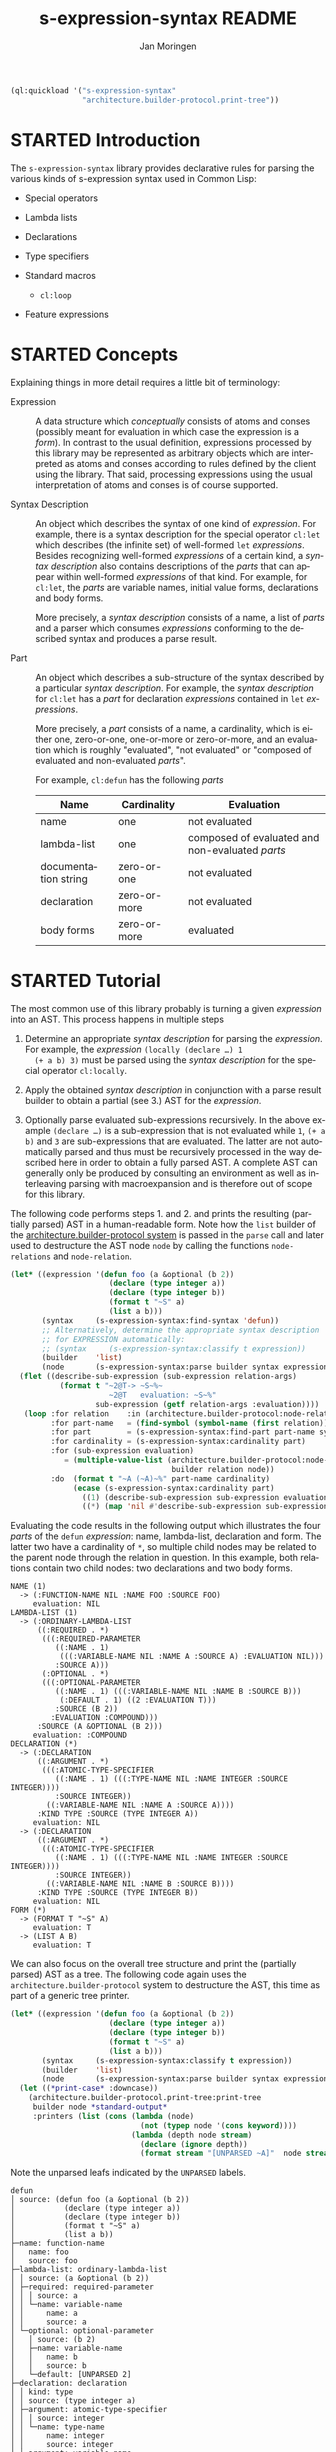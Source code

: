 #+TITLE:    s-expression-syntax README
#+AUTHOR:   Jan Moringen
#+EMAIL:    jmoringe@techfak.uni-bielefeld.de
#+LANGUAGE: en

#+OPTIONS: toc:t num:nil
#+SEQ_TODO: TODO STARTED | DONE

#+BEGIN_SRC lisp :exports both :results silent
  (ql:quickload '("s-expression-syntax"
                  "architecture.builder-protocol.print-tree"))
#+END_SRC

* STARTED Introduction

  The ~s-expression-syntax~ library provides declarative rules for
  parsing the various kinds of s-expression syntax used in Common
  Lisp:

  + Special operators

  + Lambda lists

  + Declarations

  + Type specifiers

  + Standard macros

    + ~cl:loop~

  + Feature expressions

* STARTED Concepts

  Explaining things in more detail requires a little bit of
  terminology:

  + Expression :: A data structure which /conceptually/
       consists of atoms and conses (possibly meant for evaluation in
       which case the expression is a /form/). In contrast to the
       usual definition, expressions processed by this library may be
       represented as arbitrary objects which are interpreted as atoms
       and conses according to rules defined by the client using the
       library. That said, processing expressions using the usual
       interpretation of atoms and conses is of course supported.

  + Syntax Description :: An object which describes the syntax of one
       kind of /expression/. For example, there is a syntax
       description for the special operator ~cl:let~ which describes
       (the infinite set) of well-formed ~let~ /expressions/. Besides
       recognizing well-formed /expressions/ of a certain kind, a
       /syntax description/ also contains descriptions of the /parts/
       that can appear within well-formed /expressions/ of that
       kind. For example, for ~cl:let~, the /parts/ are variable names,
       initial value forms, declarations and body forms.

       More precisely, a /syntax description/ consists of a name, a
       list of /parts/ and a parser which consumes /expressions/
       conforming to the described syntax and produces a parse result.

  + Part :: An object which describes a sub-structure of
       the syntax described by a particular /syntax description/. For
       example, the /syntax description/ for ~cl:let~ has a /part/ for
       declaration /expressions/ contained in ~let~ /expressions/.

       More precisely, a /part/ consists of a name, a cardinality,
       which is either one, zero-or-one, one-or-more or zero-or-more,
       and an evaluation which is roughly "evaluated", "not evaluated"
       or "composed of evaluated and non-evaluated /parts/".

       For example, ~cl:defun~ has the following /parts/

       | Name                 | Cardinality  | Evaluation                                      |
       |----------------------+--------------+-------------------------------------------------|
       | name                 | one          | not evaluated                                   |
       | lambda-list          | one          | composed of evaluated and non-evaluated /parts/ |
       | documentation string | zero-or-one  | not evaluated                                   |
       | declaration          | zero-or-more | not evaluated                                   |
       | body forms           | zero-or-more | evaluated                                       |

* STARTED Tutorial

  The most common use of this library probably is turning a given
  /expression/ into an AST. This process happens in multiple steps

  1. Determine an appropriate /syntax description/ for parsing the
     /expression/. For example, the /expression/ ~(locally (declare …) 1
     (+ a b) 3)~ must be parsed using the /syntax description/ for the
     special operator ~cl:locally~.

  2. Apply the obtained /syntax description/ in conjunction with a parse
     result builder to obtain a partial (see 3.) AST for the
     /expression/.

  3. Optionally parse evaluated sub-expressions recursively. In the
     above example ~(declare …)~ is a sub-expression that is not
     evaluated while ~1~, ~(+ a b)~ and ~3~ are sub-expressions that
     are evaluated. The latter are not automatically parsed and thus
     must be recursively processed in the way described here in order
     to obtain a fully parsed AST. A complete AST can generally only
     be produced by consulting an environment as well as interleaving
     parsing with macroexpansion and is therefore out of scope for
     this library.

  The following code performs steps 1. and 2. and prints the resulting
  (partially parsed) AST in a human-readable form. Note how the ~list~
  builder of the [[https://github.com/scymtym/architecture.builder-protocol][architecture.builder-protocol system]] is passed in the
  ~parse~ call and later used to destructure the AST node ~node~ by
  calling the functions ~node-relations~ and ~node-relation~.

  #+NAME: simple-parse
  #+BEGIN_SRC lisp :exports both :results output
    (let* ((expression '(defun foo (a &optional (b 2))
                          (declare (type integer a))
                          (declare (type integer b))
                          (format t "~S" a)
                          (list a b)))
           (syntax     (s-expression-syntax:find-syntax 'defun))
           ;; Alternatively, determine the appropriate syntax description
           ;; for EXPRESSION automatically:
           ;; (syntax     (s-expression-syntax:classify t expression))
           (builder    'list)
           (node       (s-expression-syntax:parse builder syntax expression)))
      (flet ((describe-sub-expression (sub-expression relation-args)
               (format t "~2@T-> ~S~%~
                          ~2@T   evaluation: ~S~%"
                       sub-expression (getf relation-args :evaluation))))
       (loop :for relation    :in (architecture.builder-protocol:node-relations builder node)
             :for part-name   = (find-symbol (symbol-name (first relation)) (find-package "S-EXPRESSION-SYNTAX"))
             :for part        = (s-expression-syntax:find-part part-name syntax)
             :for cardinality = (s-expression-syntax:cardinality part)
             :for (sub-expression evaluation)
                = (multiple-value-list (architecture.builder-protocol:node-relation
                                        builder relation node))
             :do  (format t "~A (~A)~%" part-name cardinality)
                  (ecase (s-expression-syntax:cardinality part)
                    ((1) (describe-sub-expression sub-expression evaluation))
                    ((*) (map 'nil #'describe-sub-expression sub-expression evaluation))))))
  #+END_SRC

  Evaluating the code results in the following output which
  illustrates the four /parts/ of the ~defun~ /expression/: name,
  lambda-list, declaration and form. The latter two have a cardinality
  of ~*~, so multiple child nodes may be related to the parent node
  through the relation in question. In this example, both relations
  contain two child nodes: two declarations and two body forms.

  #+RESULTS: simple-parse
  #+begin_example
  NAME (1)
    -> (:FUNCTION-NAME NIL :NAME FOO :SOURCE FOO)
       evaluation: NIL
  LAMBDA-LIST (1)
    -> (:ORDINARY-LAMBDA-LIST
        ((:REQUIRED . *)
         (((:REQUIRED-PARAMETER
            ((:NAME . 1)
             (((:VARIABLE-NAME NIL :NAME A :SOURCE A) :EVALUATION NIL)))
            :SOURCE A)))
         (:OPTIONAL . *)
         (((:OPTIONAL-PARAMETER
            ((:NAME . 1) (((:VARIABLE-NAME NIL :NAME B :SOURCE B)))
             (:DEFAULT . 1) ((2 :EVALUATION T)))
            :SOURCE (B 2))
           :EVALUATION :COMPOUND)))
        :SOURCE (A &OPTIONAL (B 2)))
       evaluation: :COMPOUND
  DECLARATION (*)
    -> (:DECLARATION
        ((:ARGUMENT . *)
         (((:ATOMIC-TYPE-SPECIFIER
            ((:NAME . 1) (((:TYPE-NAME NIL :NAME INTEGER :SOURCE INTEGER))))
            :SOURCE INTEGER))
          ((:VARIABLE-NAME NIL :NAME A :SOURCE A))))
        :KIND TYPE :SOURCE (TYPE INTEGER A))
       evaluation: NIL
    -> (:DECLARATION
        ((:ARGUMENT . *)
         (((:ATOMIC-TYPE-SPECIFIER
            ((:NAME . 1) (((:TYPE-NAME NIL :NAME INTEGER :SOURCE INTEGER))))
            :SOURCE INTEGER))
          ((:VARIABLE-NAME NIL :NAME B :SOURCE B))))
        :KIND TYPE :SOURCE (TYPE INTEGER B))
       evaluation: NIL
  FORM (*)
    -> (FORMAT T "~S" A)
       evaluation: T
    -> (LIST A B)
       evaluation: T
  #+end_example

  We can also focus on the overall tree structure and print the
  (partially parsed) AST as a tree. The following code again uses the
  =architecture.builder-protocol= system to destructure the AST, this
  time as part of a generic tree printer.

  #+NAME: tree-parse
  #+BEGIN_SRC lisp :exports both :results output
    (let* ((expression '(defun foo (a &optional (b 2))
                          (declare (type integer a))
                          (declare (type integer b))
                          (format t "~S" a)
                          (list a b)))
           (syntax     (s-expression-syntax:classify t expression))
           (builder    'list)
           (node       (s-expression-syntax:parse builder syntax expression)))
      (let ((*print-case* :downcase))
        (architecture.builder-protocol.print-tree:print-tree
         builder node *standard-output*
         :printers (list (cons (lambda (node)
                                 (not (typep node '(cons keyword))))
                               (lambda (depth node stream)
                                 (declare (ignore depth))
                                 (format stream "[UNPARSED ~A]"  node stream)))))))
  #+END_SRC

  Note the unparsed leafs indicated by the ~UNPARSED~ labels.

  #+RESULTS: tree-parse
  #+begin_example
  defun
  │ source: (defun foo (a &optional (b 2))
  │           (declare (type integer a))
  │           (declare (type integer b))
  │           (format t "~S" a)
  │           (list a b))
  ├─name: function-name
  │   name: foo
  │   source: foo
  ├─lambda-list: ordinary-lambda-list
  │ │ source: (a &optional (b 2))
  │ ├─required: required-parameter
  │ │ │ source: a
  │ │ └─name: variable-name
  │ │     name: a
  │ │     source: a
  │ └─optional: optional-parameter
  │   │ source: (b 2)
  │   ├─name: variable-name
  │   │   name: b
  │   │   source: b
  │   └─default: [UNPARSED 2]
  ├─declaration: declaration
  │ │ kind: type
  │ │ source: (type integer a)
  │ ├─argument: atomic-type-specifier
  │ │ │ source: integer
  │ │ └─name: type-name
  │ │     name: integer
  │ │     source: integer
  │ └─argument: variable-name
  │     name: a
  │     source: a
  ├─declaration: declaration
  │ │ kind: type
  │ │ source: (type integer b)
  │ ├─argument: atomic-type-specifier
  │ │ │ source: integer
  │ │ └─name: type-name
  │ │     name: integer
  │ │     source: integer
  │ └─argument: variable-name
  │     name: b
  │     source: b
  ├─form: [UNPARSED (format t ~S a)]
  └─form: [UNPARSED (list a b)]
  #+end_example

* STARTED Dictionary

  #+BEGIN_SRC lisp :results none :exports none :session "doc"
    #.(progn
        #1=(ql:quickload '(:s-expression-syntax :alexandria :split-sequence))
        '#1#)
    (defun doc (symbol kind)
      (let* ((lambda-list (sb-introspect:function-lambda-list symbol))
             (string      (documentation symbol kind))
             (lines       (split-sequence:split-sequence #\Newline string))
             (trimmed     (mapcar (alexandria:curry #'string-left-trim '(#\Space)) lines)))
        (format nil "~(~A~) ~<~{~A~^ ~}~:@>~2%~{~A~^~%~}"
                symbol (list lambda-list) trimmed)))
  #+END_SRC

** STARTED Syntax Description Protocol

   #+BEGIN_SRC lisp :results value :exports results :session "doc"
     (doc 's-expression-syntax:find-syntax 'function)
   #+END_SRC

   #+RESULTS:
   #+begin_example
   find-syntax NAME &KEY IF-DOES-NOT-EXIST

   Return the syntax description named NAME, if any.

   IF-DOES-NOT-EXIST controls the behavior in case a syntax description
   named NAME does not exist. The following values are allowed:

   #'ERROR

   Signal an error if a syntax description named NAME does not exist.

   OBJECT

   Return OBJECT if a syntax description named NAME does not exist.
   #+end_example

** STARTED Parser Protocol

   #+BEGIN_SRC lisp :results value :exports results :session "doc"
     (doc 's-expression-syntax:classify 'function)
   #+END_SRC

   #+RESULTS:
   #+begin_example
   classify CLIENT EXPRESSION

   Classify EXPRESSION, possibly according to specialized behavior of CLIENT.

   Return a syntax description object that roughly reflects the kind of
   EXPRESSION. Note that a precise classification would have to take into
   account aspects beyond the syntax, such as the environment, to, for
   example, distinguish function and macro application or variable
   references and symbol macro applications. It is always possible to
   find an appropriate syntax description:

   + If EXPRESSION is a special form, this function returns the syntax
     description for the corresponding special operator.

   + If EXPRESSION is an application of a standard macro, this function
     returns the syntax description for that macro.

   + If EXPRESSION a list not covered by the above cases, this function
     returns the syntax description for a generic (that is, function or
     macro) application. Note that this case also covers invalid
     applications such as (1 2 3).

   + If EXPRESSION is a symbol but not a keyword, this function returns a
     syntax description for a variable reference.

   + If EXPRESSION is any object that is not covered by the above cases,
     this function returns a syntax description for a self-evaluating
     object.
   #+end_example

   #+BEGIN_SRC lisp :results value :exports results :session "doc"
     (doc 's-expression-syntax:parse 'function)
   #+END_SRC

   #+RESULTS:
   #+begin_example
   parse CLIENT SYNTAX EXPRESSION

   Parse EXPRESSION according to SYNTAX, possibly specialized to CLIENT.

   SYNTAX is a designator for a syntax description:

   + If SYNTAX is `t', `classify' is applied to CLIENT and EXPRESSION to
     obtain an appropriate syntax description object.

   + If SYNTAX is any other symbol, `find-syntax' is called to obtain the
     syntax description named by SYNTAX. An error is signaled if SYNTAX
     does not name a syntax description.

   + Otherwise SYNTAX must be a syntax description object.

   EXPRESSION is either one of the kinds of expressions that make up
   Common Lisp programs (such as forms, type specifiers and declarations)
   or a particular non-standard representation of such expressions which
   is specific to CLIENT. For example, a client may choose to represent
   every sub-expression contained in an expression as a standard object
   in order to store additional information. If CLIENT employs such a
   non-standard representation, the protocol named by symbols exported
   from the `s-expression-syntax.expression-grammar' package has to be
   implemented by defining appropriate methods.

   If EXPRESSION does not conform to the syntax described by SYNTAX, an
   error of type `invalid-syntax-error' is signaled.

   If EXPRESSION does conform to the syntax described by SYNTAX, a parse
   result that associates the parts of SYNTAX with sub-expressions of
   EXPRESSION is returned. The type and structure of the return value
   depends on CLIENT as the parse result is constructed using the builder
   protocol with CLIENT as the builder.
   #+end_example

# Local Variables:
# eval: (require 'ob-lisp)
# End:
